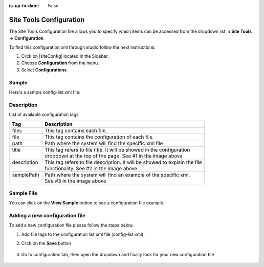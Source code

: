 :is-up-to-date: False

.. index:: Site Tools Configuration

.. highlight:: xml

.. _newIa-site-tools-configuration:

========================
Site Tools Configuration
========================

The Site Tools Configuration file allows you to specify which items can be accessed from the dropdown list in **Site Tools** -> **Configuration**.

To find this configuration xml through studio follow the next instructions:

#. Click on |siteConfig| located in the Sidebar.
#. Choose **Configuration** from the menu.
#. Select **Configurations**.

.. image:: /_static/images/site-admin/configuration.png
    :alt: Configurations - Open Configurations
    :width: 65 %
    :align: center

------
Sample
------

Here's a sample config-list.xml file:

.. code-block:: xml
    :caption: *CRAFTER_HOME/data/repos/sites/SITENAME/sandbox/config/studio/administration/config-list.xml*
    :linenos:

    <?xml version="1.0" encoding="UTF-8"?>
    <!--
      This file configures the list of configurations available in the SiteConfig section for this site/blueprint.

      For every configuration you'd like to make editable, you need:
        <file>
          <module />
          <path />
          <title />
          <description />
          <samplePath />
        </file>

      The elements are:
      - module: CrafterCMS module
      - path: the path to the file. This path is rooted in /config/<module> off the base of the site/blueprint
      - title: the title of this file. This should be a key into the string-table in Studio's localization string table
          "base.js", if no entry is found, Studio will use the string you have here as is
      - description: the description of this file.  This should be a key into the string-table in Studio's localization
          string table "base.js", if no entry is found, Studio will use the string you have here as is
      - samplePath: the path to a sample file to help the user update the file
    -->
    <config>
      <version>8</version>
      <files>
        <file>
          <module>studio</module>
          <path>site-config.xml</path>
          <title>confTabSiteConfiguration</title>
          <description>confTabSiteConfigurationDesc</description>
          <samplePath>sample-site-config.xml</samplePath>
        </file>
        <file>
          <module>studio</module>
          <path>context-nav/sidebar.xml</path>
          <title>confTabSidebarConf</title>
          <description>confTabSidebarConfDesc</description>
          <samplePath>sample-sidebar.xml</samplePath>
        </file>
        <file>
          <module>studio</module>
          <path>form-control-config/rte/rte-setup.xml</path>
          <title>confTabRTEConf</title>
          <description>confTabRTEConfDesc</description>
          <samplePath>sample-form-control-rte-setup.xml</samplePath>
        </file>
        <file>
          <module>studio</module>
          <path>form-control-config/rte/rte-setup-tinymce5.xml</path>
          <title>confTabRTEtMCE5Conf</title>
          <description>confTabRTEtMCE5ConfDesc</description>
          <samplePath>sample-form-control-rte-setup-tinymce5.xml</samplePath>
        </file>
        <file>
          <module>studio</module>
          <path>code-editor-config.xml</path>
          <title>confTabCodeEditorConf</title>
          <description>confTabCodeEditorConfDesc</description>
          <samplePath>sample-code-editor-config.xml</samplePath>
        </file>
        <file>
          <module>studio</module>
          <path>preview-tools/components-config.xml</path>
          <title>confTabPreviewComponentsConf</title>
          <description>confTabPreviewComponentsConfDesc</description>
          <samplePath>sample-preview-components-config.xml</samplePath>
        </file>
        <file>
          <module>studio</module>
          <path>targeting/targeting-config.xml</path>
          <title>confTabTargetingConfiguration</title>
          <description>confTabTargetingConfigurationDesc</description>
          <samplePath>sample-targeting-config.xml</samplePath>
        </file>
        <file>
          <module>studio</module>
          <path>preview-tools/panel.xml</path>
          <title>confTabPreviewPanelConf</title>
          <description>confTabconfTabPreviewPanelConfDesc</description>
          <samplePath>sample-preview-panel.xml</samplePath>
        </file>
        <file>
          <module>studio</module>
          <path>workflow/notification-config.xml</path>
          <title>confTabNotificationConf</title>
          <description>confTabNotificationConfDesc</description>
          <samplePath>sample-notification-config.xml</samplePath>
        </file>
        <file>
          <module>studio</module>
          <path>permission-mappings-config.xml</path>
          <title>confTabPermissionsMappings</title>
          <description>confTabPermissionsMappingsDesc</description>
          <samplePath>sample-permission-mappings-config.xml</samplePath>
        </file>
        <file>
          <module>studio</module>
          <path>role-mappings-config.xml</path>
          <title>confTabRoleMappings</title>
          <description>confTabRoleMappingsDesc</description>
          <samplePath>sample-role-mappings-config.xml</samplePath>
        </file>
        <file>
          <module>studio</module>
          <path>data-sources/cmis-config.xml</path>
          <title>confTabCMISConfiguration</title>
          <description>confTabCMISConfigurationDesc</description>
          <samplePath>sample-cmis-config.xml</samplePath>
        </file>
        <file>
          <module>studio</module>
          <path>context-nav/contextual-nav.xml</path>
          <title>confTabContextualNavigationConf</title>
          <description>confTabContextualNavigationConfDesc</description>
          <samplePath>sample-contextual-nav.xml</samplePath>
        </file>
        <file>
          <module>studio</module>
          <path>administration/site-config-tools.xml</path>
          <title>confTabSiteConf</title>
          <description>confTabSiteConfDesc</description>
          <samplePath>sample-site-config-tools.xml</samplePath>
        </file>
        <file>
          <module>studio</module>
          <path>administration/config-list.xml</path>
          <title>confTabConfigurations</title>
          <description>confTabConfDesc</description>
          <samplePath>sample-config-list.xml</samplePath>
        </file>
        <file>
          <module>studio</module>
          <path>mime-type.xml</path>
          <title>Mime Types</title>
          <description>mime Types</description>
          <samplePath>sample-mime-type.xml</samplePath>
        </file>
        <file>
          <module>engine</module>
          <path>site-config.xml</path>
          <title>confTabEngineSiteConfiguration</title>
          <description>confTabEngineSiteConfigurationDesc</description>
          <samplePath>sample-engine-site-config.xml</samplePath>
        </file>
        <file>
          <module>engine</module>
          <path>application-context.xml</path>
          <title>confTabEngineSiteAppContextConfiguration</title>
          <description>confTabEngineSiteAppContextConfigurationDesc</description>
          <samplePath>sample-engine-application-context.xml</samplePath>
        </file>
        <file>
          <module>engine</module>
          <path>urlrewrite.xml</path>
          <title>Engine URL Rewrite Configuration (XML Style)</title>
          <description>Engine URL Rewrite Configuration (XML Style)</description>
          <samplePath>sample-urlrewrite.xml</samplePath>
        </file>
        <file>
          <module>studio</module>
          <path>dependency/resolver-config.xml</path>
          <title>Dependency Resolver Configuration</title>
          <description>Dependency Resolver Configuration</description>
          <samplePath>sample-resolver-config.xml</samplePath>
        </file>
        <file>
          <module>studio</module>
          <path>aws/aws.xml</path>
          <title>AWS Profiles</title>
          <description>AWS Profiles</description>
          <samplePath>sample-aws.xml</samplePath>
        </file>
        <file>
          <module>studio</module>
          <path>box/box.xml</path>
          <title>Box Profiles</title>
          <description>Box Profiles</description>
          <samplePath>sample-box.xml</samplePath>
        </file>
        <file>
          <module>studio</module>
          <path>webdav/webdav.xml</path>
          <title>WebDAV Profiles</title>
          <description>WebDAV Profiles</description>
          <samplePath>sample-webdav.xml</samplePath>
        </file>
        <file>
          <module>studio</module>
          <path>asset-processing/asset-processing-config.xml</path>
          <title>Asset Processing</title>
          <description>Asset Processing</description>
          <samplePath>sample-asset-processing-config.xml</samplePath>
        </file>
        <file>
          <module>studio</module>
          <path>blob-stores-config.xml</path>
          <title>Blob Stores</title>
          <description>Blob Stores</description>
          <samplePath>sample-blob-stores-config.xml</samplePath>
        </file>
        <file>
          <module>engine</module>
          <path>proxy-config.xml</path>
          <title>Proxy Config</title>
          <description>Proxy Config</description>
          <samplePath>sample-blob-stores-config.xml</samplePath>
        </file>
       </files>
    </config>


-----------
Description
-----------

List of available configuration tags

+-----------------+-------------------------------------------------------------------------------+
|| Tag            || Description                                                                  |
+=================+===============================================================================+
|| files          || This tag contains each  file.                                                |
+-----------------+-------------------------------------------------------------------------------+
|| file           || This tag contains the configuration of each file.                            |
+-----------------+-------------------------------------------------------------------------------+
|| path           || Path where the system will find the specific xml file                        |
+-----------------+-------------------------------------------------------------------------------+
|| title          || This tag refers to file title. It will be showed in the configuration        |
||                || dropdown at the top of the page. See #1 in the image above                   |
+-----------------+-------------------------------------------------------------------------------+
|| description    || This tag refers to file description. It will be showed to explain the file   |
||                || functionality. See #2 in the image above                                     |
+-----------------+-------------------------------------------------------------------------------+
|| samplePath     || Path where the system will find an example of the specific xml.              |
||                || See #3 in the image above                                                    |
+-----------------+-------------------------------------------------------------------------------+

-----------
Sample File
-----------

You can click on the **View Sample** button to see a configuration file example.

.. image:: /_static/images/site-admin/basic-configuration-sample.jpg
    :align: center
    :alt: Basic Configuration Sample


-------------------------------
Adding a new configuration file
-------------------------------

To add a new configuration file please follow the steps below.

#. Add file tags to the configuration list xml file (config-list.xml).

   .. code-block:: xml
      :caption: *CRAFTER_HOME/data/repos/sites/sandbox/SITENAME/sandbox/config/studio/administration/config-list.xml*

      <file>
        <module>studio</module>
        <path>/workflow-config.xml</path>
        <title>Workflow Configuration</title>
        <description>Defines workflows available in the system</description>
        <samplePath>/administration/samples/sample-workflow-config.xml</samplePath>
      </file>


   .. image:: /_static/images/site-admin/basic-configuration-step1.jpg
            :align: center
            :alt: Basic Configuration Step 1

#. Click on the **Save** button

    .. image:: /_static/images/site-admin/basic-configuration-step2.jpg
        :align: center
        :alt: Basic Configuration Step 2

#. Go to configuration tab, then open the dropdown and finally look for your new configuration file

    .. image:: /_static/images/site-admin/basic-configuration-step3.png
        :width: 70%
        :align: center
        :alt: Basic Configuration Step 3

